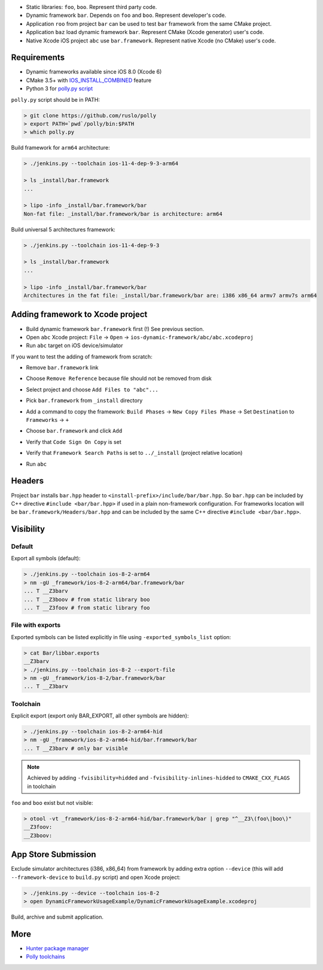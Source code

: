 * Static libraries: ``foo``, ``boo``. Represent third party code.
* Dynamic framework ``bar``. Depends on ``foo`` and ``boo``. Represent developer's code.
* Application ``roo`` from project ``bar`` can be used to test ``bar`` framework from the same CMake project.
* Application ``baz`` load dynamic framework ``bar``. Represent CMake (Xcode generator) user's code.
* Native Xcode iOS project ``abc`` use ``bar.framework``. Represent native Xcode (no CMake) user's code.

.. image:: docs/deps.png

Requirements
------------

* Dynamic frameworks available since iOS 8.0 (Xcode 6)
* CMake 3.5+ with `IOS_INSTALL_COMBINED <https://cmake.org/cmake/help/v3.5/release/3.5.html#platforms>`__ feature
* Python 3 for `polly.py script <https://github.com/ruslo/polly>`__

``polly.py`` script should be in PATH:

.. code-block:: none

  > git clone https://github.com/ruslo/polly
  > export PATH=`pwd`/polly/bin:$PATH
  > which polly.py

Build framework for ``arm64`` architecture:

.. code-block:: none

  > ./jenkins.py --toolchain ios-11-4-dep-9-3-arm64

  > ls _install/bar.framework
  ...

  > lipo -info _install/bar.framework/bar
  Non-fat file: _install/bar.framework/bar is architecture: arm64

Build universal 5 architectures framework:

.. code-block:: none

  > ./jenkins.py --toolchain ios-11-4-dep-9-3

  > ls _install/bar.framework
  ...

  > lipo -info _install/bar.framework/bar
  Architectures in the fat file: _install/bar.framework/bar are: i386 x86_64 armv7 armv7s arm64


Adding framework to Xcode project
---------------------------------

* Build dynamic framework ``bar.framework`` first (!) See previous section.
* Open ``abc`` Xcode project: ``File`` -> ``Open`` -> ``ios-dynamic-framework/abc/abc.xcodeproj``
* Run ``abc`` target on iOS device/simulator

If you want to test the adding of framework from scratch:

* Remove ``bar.framework`` link

.. image:: docs/01-remove_framework.png

* Choose ``Remove Reference`` because file should not be removed from disk

.. image:: docs/02-remove_reference.png

* Select project and choose ``Add Files to "abc"...``

.. image:: docs/03-add_files.png

* Pick ``bar.framework`` from ``_install`` directory

.. image:: docs/04-choose_framework.png

* Add a command to copy the framework: ``Build Phases`` -> ``New Copy Files Phase`` -> Set ``Destination`` to ``Frameworks`` -> ``+``

.. image:: docs/05-copy_files.png

* Choose ``bar.framework`` and click ``Add``

.. image:: docs/06-choose_framework.png

* Verify that ``Code Sign On Copy`` is set

.. image:: docs/07-code_sign_on_copy.png

* Verify that ``Framework Search Paths`` is set to ``../_install`` (project relative location)

.. image:: docs/08-search_path.png

* Run ``abc``

Headers
-------

Project ``bar`` installs ``bar.hpp`` header to
``<install-prefix>/include/bar/bar.hpp``. So ``bar.hpp`` can be included by C++
directive ``#include <bar/bar.hpp>`` if used in a plain non-framework
configuration. For frameworks location will be ``bar.framework/Headers/bar.hpp``
and can be included by the same C++ directive ``#include <bar/bar.hpp>``.

Visibility
----------

Default
=======

Export all symbols (default):

.. code-block:: none

  > ./jenkins.py --toolchain ios-8-2-arm64
  > nm -gU _framework/ios-8-2-arm64/bar.framework/bar
  ... T __Z3barv
  ... T __Z3boov # from static library boo
  ... T __Z3foov # from static library foo

File with exports
=================

Exported symbols can be listed explicitly in file using ``-exported_symbols_list`` option:

.. code-block:: none

  > cat Bar/libbar.exports
  __Z3barv
  > ./jenkins.py --toolchain ios-8-2 --export-file
  > nm -gU _framework/ios-8-2/bar.framework/bar
  ... T __Z3barv

Toolchain
=========

Explicit export (export only BAR_EXPORT, all other symbols are hidden):

.. code-block:: none

  > ./jenkins.py --toolchain ios-8-2-arm64-hid
  > nm -gU _framework/ios-8-2-arm64-hid/bar.framework/bar
  ... T __Z3barv # only bar visible

.. note::

  Achieved by adding ``-fvisibility=hidded`` and ``-fvisibility-inlines-hidded`` to ``CMAKE_CXX_FLAGS`` in toolchain

``foo`` and ``boo`` exist but not visible:

.. code-block:: none

  > otool -vt _framework/ios-8-2-arm64-hid/bar.framework/bar | grep "^__Z3\(foo\|boo\)"
  __Z3foov:
  __Z3boov:

App Store Submission
--------------------

Exclude simulator architectures (i386, x86_64) from framework by adding extra
option ``--device`` (this will add ``--framework-device`` to ``build.py`` script) and
open Xcode project:

.. code-block:: none

  > ./jenkins.py --device --toolchain ios-8-2
  > open DynamicFrameworkUsageExample/DynamicFrameworkUsageExample.xcodeproj

Build, archive and submit application.

More
----

* `Hunter package manager <https://github.com/ruslo/hunter>`__
* `Polly toolchains <https://github.com/ruslo/polly>`__
